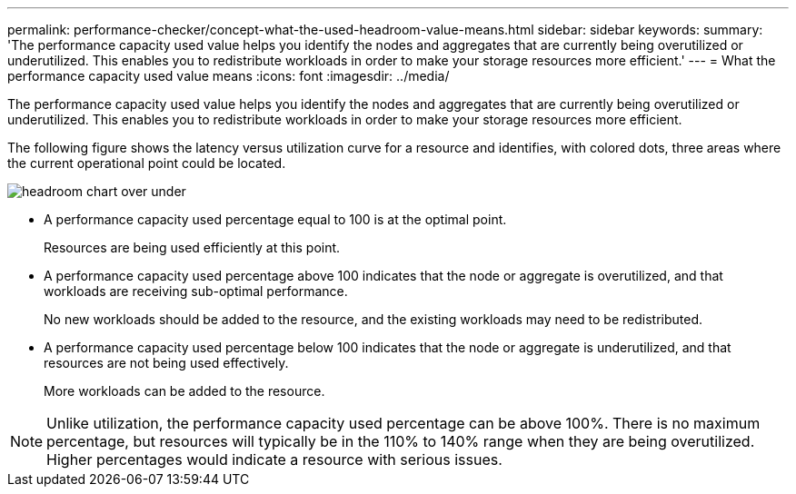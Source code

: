 ---
permalink: performance-checker/concept-what-the-used-headroom-value-means.html
sidebar: sidebar
keywords: 
summary: 'The performance capacity used value helps you identify the nodes and aggregates that are currently being overutilized or underutilized. This enables you to redistribute workloads in order to make your storage resources more efficient.'
---
= What the performance capacity used value means
:icons: font
:imagesdir: ../media/

[.lead]
The performance capacity used value helps you identify the nodes and aggregates that are currently being overutilized or underutilized. This enables you to redistribute workloads in order to make your storage resources more efficient.

The following figure shows the latency versus utilization curve for a resource and identifies, with colored dots, three areas where the current operational point could be located.

image::../media/headroom-chart-over-under.gif[]

* A performance capacity used percentage equal to 100 is at the optimal point.
+
Resources are being used efficiently at this point.

* A performance capacity used percentage above 100 indicates that the node or aggregate is overutilized, and that workloads are receiving sub-optimal performance.
+
No new workloads should be added to the resource, and the existing workloads may need to be redistributed.

* A performance capacity used percentage below 100 indicates that the node or aggregate is underutilized, and that resources are not being used effectively.
+
More workloads can be added to the resource.

[NOTE]
====
Unlike utilization, the performance capacity used percentage can be above 100%. There is no maximum percentage, but resources will typically be in the 110% to 140% range when they are being overutilized. Higher percentages would indicate a resource with serious issues.
====
